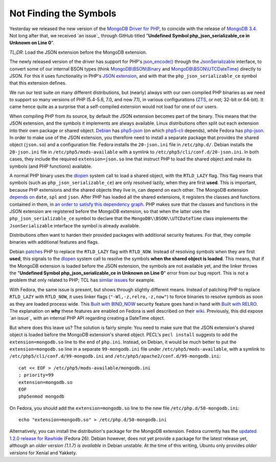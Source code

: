 Not Finding the Symbols
=======================

.. articleMetaData:: :Where: London, UK
   :Date: 2016-11-30 14:55 Europe/London
   :Tags: blog, php, mongodb
   :Short: undefsym

Yesterday we released the new version of the `MongoDB Driver for PHP`_, to
coincide with the release of `MongoDB 3.4`_. Not long after that, we received
`an issue`_ through GitHub titled "**Undefined Symbol php_json_serializable_ce
in Unknown on Line 0**".

*TL;DR*: Load the JSON extension before the MongoDB extension.

.. _`MongoDB Driver for PHP`: https://pecl.php.net/package/mongodb
.. _`MongoDB 3.4`: https://docs.mongodb.com/master/release-notes/3.4/
.. _`an issue`: https://github.com/mongodb/mongo-php-driver/issues/475

The newly released version of the driver has support for PHP's
`json_encode()`_ through the `JsonSerializable`_ interface, to convert some of
our internal BSON types (think `MongoDB\\BSON\\Binary`_ and
`MongoDB\\BSON\\UTCDateTime`_) directly to JSON. For this it uses functionality
in PHP's `JSON extension`_, and with that the ``php_json_serializable_ce``
symbol that this extension defines.

.. _`json_encode()`: https://php.net/json_encode
.. _`JsonSerializable`: https://php.net/jsonserializable
.. _`MongoDB\\BSON\\Binary`: https://php.net/mongodb_bson_binary
.. _`MongoDB\\BSON\\UTCDateTime`: https://php.net/mongodb_bson_utcdatetime
.. _`JSON extension`: https://php.net/json

We run our test suite on many different distributions, but (nearly) always
with our own compiled PHP binaries as we need to support so many versions of
PHP (5.4-5.6, 7.0, and now 7.1), in various configurations (ZTS_, or not;
32-bit or 64-bit). It came hence quite as a surprise that a self-compiled
extension would not load for one of our users.

.. _ZTS: http://php.net/manual/en/internals2.buildsys.environment.php

When compiling PHP from its source, by default the JSON extension becomes part
of the binary. This means that the JSON extension, and the symbols it
implements are always available. Linux distributions often split out each
extension into their own package or shared object. Debian_ has `php5-json`_
(on which `php5-cli`_ depends), while Fedora has `php-json`_. In order to make
use of the JSON extension, you therefore need to install a separate package
that provides the shared object (``json.so``) and a configuration file.
Fedora installs the  ``20-json.ini`` file in ``/etc/php.d/``. Debian installs
the ``20-json.ini`` file in ``/etc/php5/mods-available`` with a symlink to
``/etc/php5/cli/conf.d/20-json.ini``. In both cases, they include the required
``extension=json.so`` line that instruct PHP to load the shared object and
make its symbols (and PHP functions) available.

.. _Debian: https://www.debian.org/
.. _`php5-json`: https://packages.debian.org/jessie/php5-json
.. _`php5-cli`: https://packages.debian.org/jessie/php5-cli
.. _`php-json`: https://apps.fedoraproject.org/packages/php-json/overview/

A normal PHP binary uses the dlopen_ system call to load a shared object, with
the ``RTLD_LAZY`` flag. This flag means that symbols (such as
``php_json_serializable_ce``) are only resolved lazily, when they are first
**used**. This is important, because PHP extensions and the shared objects
they live in, can depend on each other. The MongoDB extension `depends on`_
``date``, ``spl`` and ``json``. After PHP has loaded all the shared
extensions, it registers the classes and functions contained in them, in `an
order to satisfy this dependency graph`_. PHP makes sure that the classes and
functions in the JSON extension are registered before the MongoDB extension,
so that when the latter uses the ``php_json_serializable_ce`` symbol to
declare that the ``MongoDB\\BSON\\UTCDateTime`` class implements the
``JsonSerializable`` interface the symbol is already available. 

.. _dlopen: http://man7.org/linux/man-pages/man3/dlopen.3.html
.. _`depends on`: https://github.com/mongodb/mongo-php-driver/blob/1.2.0/php_phongo.c#L2189
.. _`an order to satisfy this dependency graph`: https://github.com/php/php-src/blob/php-7.1.0beta3/Zend/zend_API.c#L1862

Distributions often want to harden their provided packages with additional
security features. For that, they compile binaries with additional features
and flags.

Debian patches_ PHP to replace the ``RTLD_LAZY`` flag with ``RTLD_NOW``.
Instead of resolving symbols when they are first **used**, this signals to the
dlopen_ system call to resolve the symbols **when the shared object is
loaded**. This means, that if the MongoDB extension is loaded before the JSON
extension, the symbols are not available yet, and the linker throws the
"**Undefined Symbol php_json_serializable_ce in Unknown on Line 0**" error
from our bug report. This is not a problem that only related to PHP; TCL has
`similar issues`_ for example.

With Fedora, the same issue is present, but shows through slightly different
means. Instead of patching PHP to replace ``RTLD_LAZY`` with ``RTLD_NOW``, it
uses linker flags (``"-Wl,-z,relro,-z,now"``) to force binaries to resolve
symbols as soon as they are loaded process wide. This `Built with BIND_NOW`_
security feature goes hand in hand with `Built with RELRO`_. The explanation
on **why** these features are enabled on Fedora is well described on their
wiki_. Previously, this did expose `an issue`_ with an internal PHP API
regarding creating a DateTime object.

.. _patches: https://anonscm.debian.org/git/pkg-php/php.git/tree/debian/patches/0046-php-5.4.0-dlopen.patch?h=master-5.6
.. _`similar issues`: https://groups.google.com/forum/#!topic/comp.lang.tcl/RRumv23ZIJc
.. _`Built with BIND_NOW`: https://fedoraproject.org/wiki/Security_Features_Matrix#Built_with_BIND_NOW
.. _`Built with RELRO`: https://fedoraproject.org/wiki/Security_Features_Matrix#Built_with_RELRO
.. _wiki: https://fedoraproject.org/wiki/Security_Features_Matrix#Built_with_RELROa
.. _`an issue`: https://jira.mongodb.org/browse/PHP-1270

But where does this leave us? The solution is fairly simple: You need to make
sure that the JSON extension's shared object is loaded before the MongoDB
extension's shared object. PECL's ``pecl install`` suggests to add the
``extension=mongodb.so`` line to the end of ``php.ini``. Instead, on Debian,
it would be much better to put the ``extension=mongodb.so`` line in a separate
``99-mongodb.ini`` file under ``/etc/php5/mods-available``, with a symlink to
``/etc/php5/cli/conf.d/99-mongodb.ini`` and
``/etc/php5/apache2/conf.d/99-mongodb.ini``::

	cat << EOF > /etc/php5/mods-available/mongodb.ini
	; priority=99
	extension=mongodb.so
	EOF
	php5enmod mongodb

On Fedora, you should add the ``extension=mongodb.so`` line to the new file
``/etc/php.d/50-mongodb.ini``::

	echo "extension=mongodb.so" > /etc/php.d/50-mongodb.ini

Alternatively, you can install the distribution's package for the MongoDB
extension. Fedora currently has the `updated 1.2.0 release for Rawhide`_
(Fedora 26). Debian however, does not yet provide a package for the latest
release yet, although an `older version (1.1.7) is available` in Debian
unstable. At the time of this writing, Ubuntu only provides `older versions`
for Xenial and Yakkety.

.. _`updated 1.2.0 release for Rawhide`: https://apps.fedoraproject.org/packages/php-pecl-mongodb
.. _`older version (1.1.7) is available`: https://packages.debian.org/sid/php-mongodb
.. _`older versions`: http://packages.ubuntu.com/search?keywords=php-mongodb&searchon=names
